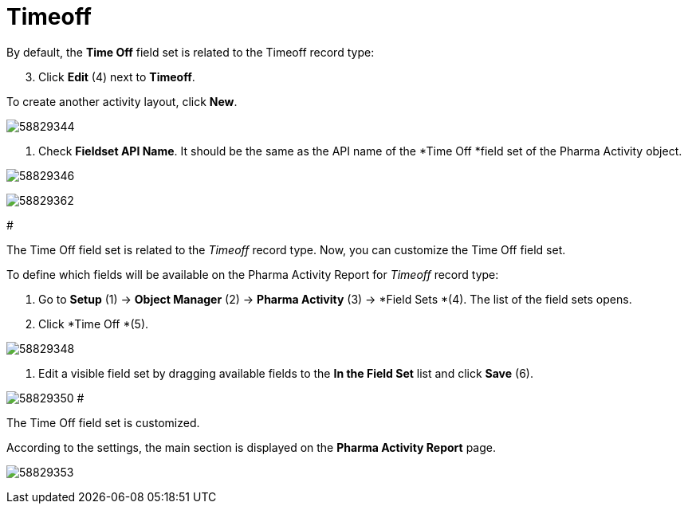 = Timeoff

By default, the *Time Off* field set is related to the
[.object]#Timeoff# record type:

[start=3]
. Click *Edit* (4) next to *Timeoff*.



To create another activity layout, click *New*.

image:58829344.png[]

. Check *Fieldset API Name*. It should be the same as the API name of
the *Time Off *field set of
the [.object]#Pharma Activity# object.

image:58829346.png[]

image:58829362.png[]

#

The Time Off field set is related to the _Timeoff_ record type. Now, you
can customize the Time Off field set.

To define which fields will be available on the Pharma Activity Report
for _Timeoff_ record type:

. Go to *Setup* (1) → *Object Manager* (2) → *Pharma Activity* (3)
→ *Field Sets *(4).
The list of the field sets opens.
. Click *Time Off *(5).

image:58829348.png[]

. Edit a visible field set by dragging available fields to the *In
the Field Set* list and click *Save* (6).

image:58829350.png[]
#

The Time Off field set is customized.

According to the settings, the main section is displayed on the *Pharma
Activity Report* page.

image:58829353.png[]
